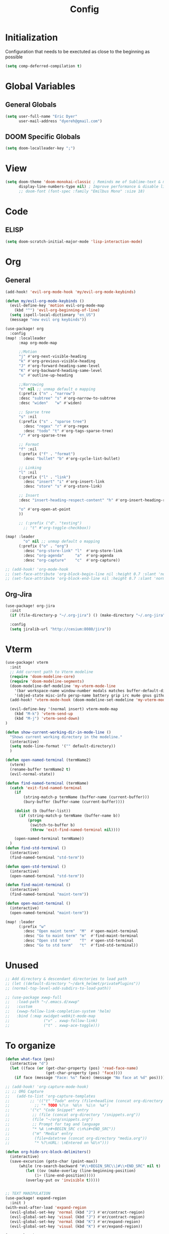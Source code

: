 #+TITLE: Config

* Initialization
Configuration that needs to be exectuted as close to the beginning as possible

#+BEGIN_SRC emacs-lisp
(setq comp-deferred-compilation t)
#+END_SRC

* Global Variables
** General Globals
#+BEGIN_SRC emacs-lisp
(setq user-full-name "Eric Dyer"
      user-mail-address "dyereh@gmail.com")
#+END_SRC

** DOOM Specific Globals
#+BEGIN_SRC emacs-lisp
(setq doom-localleader-key ";")
#+END_SRC

* View
#+BEGIN_SRC emacs-lisp
(setq doom-theme 'doom-monokai-classic ; Reminds me of Sublime-text & makes me feel at home
      display-line-numbers-type nil) ; Improve performance & disable line #'s by default
      ;; doom-font (font-spec :family "Emilbus Mono" :size 18)
#+END_SRC
* Code
** ELISP
#+BEGIN_SRC emacs-lisp
(setq doom-scratch-initial-major-mode 'lisp-interaction-mode)
#+END_SRC
* Org
** General
#+BEGIN_SRC emacs-lisp
(add-hook! 'evil-org-mode-hook 'my/evil-org-mode-keybinds)

(defun my/evil-org-mode-keybinds ()
  (evil-define-key 'motion evil-org-mode-map
    (kbd "^") 'evil-org-beginning-of-line)
  (setq ispell-local-dictionary "en_US")
  (message "new evil org keybinds"))

(use-package! org
  :config
(map! :localleader
      :map org-mode-map

      ;;Motion
      "j" #'org-next-visible-heading
      "k" #'org-previous-visible-heading
      "J" #'org-forward-heading-same-level
      "K" #'org-backward-heading-same-level
      "u" #'outline-up-heading

      ;;Narrowing
      "n" nil ;; unmap default o mapping
      (:prefix ("n" . "narrow")
      :desc "subtree" "s" #'org-narrow-to-subtree
      :desc "widen"   "w" #'widen)

      ;; Sparse tree
      "s" :nil
      (:prefix ("s" . "sparse tree")
        :desc "regex" "r" #'org-regex
        :desc "todo" "t" #'org-tags-sparse-tree)
      "/" #'org-sparse-tree

      ;; Format
      "f" :nil
      (:prefix ("f" . "format")
        :desc "bullet" "b" #'org-cycle-list-bullet)

      ;; Linking
      "l" :nil
      (:prefix ("l" . "link")
        :desc "insert" "i" #'org-insert-link
        :desc "store" "s" #'org-store-link)

      ;; Insert
      :desc "insert-heading-respect-content" "h" #'org-insert-heading-respect-content

      "o" #'org-open-at-point
      ))

      ;; (:prefix ("d". "testing")
        ;; "t" #'org-toggle-checkbox))

(map! :leader
        "o" nil ;; unmap default o mapping
      (:prefix ("o" . "org")
        :desc "org-store-link" "l"  #'org-store-link
        :desc "org-agenda"     "a"  #'org-agenda
        :desc "org-capture"    "c"  #'org-capture))

;; (add-hook! 'org-mode-hook
;; (set-face-attribute 'org-block-begin-line nil :height 0.7 :slant 'normal)
;; (set-face-attribute 'org-block-end-line nil :height 0.7 :slant 'normal))
#+END_SRC
** Org-Jira
#+BEGIN_SRC emacs-lisp
(use-package! org-jira
  :init
  (if (file-directory-p "~/.org-jira") () (make-directory "~/.org-jira"))

  :config
  (setq jiralib-url "http://cesium:8080/jira"))
#+END_SRC
* Vterm
#+BEGIN_SRC emacs-lisp
(use-package! vterm
  :init
  ;; Add current path to Vterm modeline
  (require 'doom-modeline-core)
  (require 'doom-modeline-segments)
  (doom-modeline-def-modeline 'my-vterm-mode-line
    '(bar workspace-name window-number modals matches buffer-default-directory buffer-info remote-host buffer-position word-count parrot selection-info)
    '(objed-state misc-info persp-name battery grip irc mu4e gnus github debug lsp minor-modes input-method indent-info buffer-encoding major-mode process vcs checker))
  (add-hook! 'vterm-mode-hook (doom-modeline-set-modeline 'my-vterm-mode-line))

  (evil-define-key '(normal insert) vterm-mode-map
    (kbd "M-k") 'vterm-send-up
    (kbd "M-j") 'vterm-send-down)
)

(defun show-current-working-dir-in-mode-line ()
  "Shows current working directory in the modeline."
  (interactive)
  (setq mode-line-format '("" default-directory))
  )

(defun open-named-terminal (termName2)
  (vterm)
  (rename-buffer termName2 t)
  (evil-normal-state))

(defun find-named-terminal (termName)
  (catch 'exit-find-named-terminal
    (if
        (string-match-p termName (buffer-name (current-buffer)))
        (bury-buffer (buffer-name (current-buffer))))

    (dolist (b (buffer-list))
      (if (string-match-p termName (buffer-name b))
          (progn
           (switch-to-buffer b)
           (throw 'exit-find-named-terminal nil))))

    (open-named-terminal termName))
  )
(defun find-std-terminal ()
  (interactive)
  (find-named-terminal "std-term"))

(defun open-std-terminal ()
  (interactive)
  (open-named-terminal "std-term"))

(defun find-maint-terminal ()
  (interactive)
  (find-named-terminal "maint-term"))

(defun open-maint-terminal ()
  (interactive)
  (open-named-terminal "maint-term"))

(map! :leader
      (:prefix "w"
        :desc "Open maint term"  "M"  #'open-maint-terminal
        :desc "Go to maint term" "m"  #'find-maint-terminal
        :desc "Open std term"    "T"  #'open-std-terminal
        :desc "Go to std term"   "t"  #'find-std-terminal))
#+END_SRC
* Unused
#+BEGIN_SRC emacs-lisp
;; Add directory & descendant directories to load path
;; (let ((default-directory "~/dark_helmet/privatePlugins"))
;; (normal-top-level-add-subdirs-to-load-path))

;; (use-package xwwp-full
;;   :load-path "~/.emacs.d/xwwp"
;;   :custom
;;   (xwwp-follow-link-completion-system 'helm)
;;   :bind (:map xwidget-webkit-mode-map
;;               ("v" . xwwp-follow-link)
;;               ("t" . xwwp-ace-toggle)))
#+END_SRC
* To organize
#+BEGIN_SRC emacs-lisp
(defun what-face (pos)
  (interactive "d")
  (let ((face (or (get-char-property (pos) 'read-face-name)
                  (get-char-property (pos) 'face))))
    (if face (message "Face: %s" face) (message "No face at %d" pos))))

;; (add-hook! 'org-capture-mode-hook)
;; ;; ORG Capture
;;   (add-to-list 'org-capture-templates
;;         ;; '(("t" "Todo" entry (file+headline (concat org-directory "inbox.org") "Tasks")
;;           ;; "* TODO %?\n  %U\n  %i\n  %a")
;;         '("c" "Code Snippet" entry
;;          ;; (file (concat org-directory "/snippets.org"))
;;          (file "~/org/snippets.org")
;;          ;; Prompt for tag and language
;;          "* %A \n#+BEGIN_SRC c\n%i#+END_SRC"))
;;          ("m" "Media" entry
;;           (file+datetree (concat org-directory "media.org"))
;;           "* %?\nURL: \nEntered on %U\n")))

(defun org-hide-src-block-delimiters()
  (interactive)
  (save-excursion (goto-char (point-max))
      (while (re-search-backward "#\\+BEGIN_SRC\\|#\\+END_SRC" nil t)
         (let ((ov (make-overlay (line-beginning-position)
             (1+ (line-end-position)))))
         (overlay-put ov 'invisible t)))))


;; TEXT MANIPULATION
(use-package! expand-region
  :init )
(with-eval-after-load 'expand-region
  (evil-global-set-key 'normal (kbd "J") #'er/contract-region)
  (evil-global-set-key 'visual (kbd "J") #'er/contract-region)
  (evil-global-set-key 'normal (kbd "K") #'er/expand-region)
  (evil-global-set-key 'visual (kbd "K") #'er/expand-region))

(use-package! company
  :config
  (setq company-idle-delay 0.01))

(add-hook! 'c-mode-hook
  (setq which-function-mode t))
  ;; (setq which-func-mode t))

  ;; (setq frame-title-format '(:eval (if (buffer-file-name) (abbreviate-file-name (buffer-file-name)) "%b")))
  ;; (setq frame-title-format "NEATO")
  ;; (setq frame-title-format '("" "%b @ Emacs " emacs-version))
  ;; (doom-modeline-set-modeline 'my-vterm-mode-line)
  ;; (setq mode-line-format '("" "%b @ Emacs " default-directory))
  ;; (doom-modeline-set-project-modeline) ;; Display current working directory on modeline
  ;; (message "vterm-new-keybindings"))



;; (use-package nov)
;; (add-to-list 'auto-mode-alist '("\\.epub\\'" . nov-mode))

(map! :leader
  ;; (:prefix "w"
    ;; :desc "Open vterm" "t"    #'vterm)
  (:prefix "f"
    :desc "find-file-in-known-projects" "f" #'projectile-find-file-in-known-projects
    :desc "counsel-find-file" "d" #'counsel-find-file)
   :desc "switch-to-buffer" "a" #'switch-to-buffer)

;; ATOMIC-CHROME
;; (use-package atomic-chrome)
;; (atomic-chrome-start-server)
;; (setq atomic-chrome-buffer-open-style 'window)

;; NAVIGATION

;; Evil Snipe
(require 'evil-snipe)
(evil-snipe-mode)
(evil-snipe-override-mode 1)
(setq evil-snipe-scope 'whole-visible)

(map! :leader
      (:desc "next buffer" "D" #'switch-to-next-buffer
        :desc "prev buffer" "d" #'switch-to-prev-buffer
        )
      (:prefix "s"
        :desc "swiper-isearch-thing-at-point" "t" #'swiper-isearch-thing-at-point)
        ;; :desc "helm-projectile-rg" "p" #'helm-projectile-rg)
      (:desc "repeat last command" "." #'repeat))

(setq evil-scroll-count 5) ;; I like the scroll to be a bit more granular
(defun my/evil-scroll-down ()
  (interactive)
  (evil-scroll-down 10))

(defun my/evil-scroll-up ()
  (interactive)
  (evil-scroll-up 10))

(define-key evil-normal-state-map (kbd "C-d") #'my/evil-scroll-down)
(define-key evil-normal-state-map (kbd "C-u") #'my/evil-scroll-up)

;; LATEX
(setq +latex-viewrs '(pdf-tools))

(defun latex-compile ()
    (interactive)
    (save-buffer)
    (TeX-command "LaTeX" 'TeX-master-file))

(eval-after-load 'latex
  '(define-key TeX-mode-map (kbd "C-c C-g") 'latex-compile))

(with-eval-after-load 'evil-motion-state-map
  (define-key evil-motion-state-map (kbd "C-o") nil))

;; Modes

(map! :leader
      (:prefix ("F" . "format")
        :desc "auto-fill-mode" "a" #'auto-fill-mode
        :desc "fill-region" "r" #'fill-region))

;; DOXYGEN

;;###########################
;;#          MAGIT          #
;;###########################
;; (unmap! :leader
  ;; (:prefix "g"
    ;; ))
(map! :leader
      (:prefix "g"
        :desc "blame" "b" #'magit-blame
        :desc "buffer-lock" "T" #'magit-toggle-buffer-lock

        ;; Git gutter
        :desc "next-hunk" "j" #'git-gutter:next-hunk
        :desc "prev-hunk" "k" #'git-gutter:previous-hunk
        :desc "popup-diff" "d" #'git-gutter:popup-diff
        :desc "file-statistics" "S" #'git-gutter:statistic

        ;; Log
        :desc "log" "l" #'magit-log
        "L" nil ;; unmap default L mapping
        (:prefix ("L" . "log")
          :desc "file" "f" #'magit-log-buffer-file
          :desc "head" "h" #'magit-log-head
          :desc "log" "i" #'magit-log
          :desc "refresh" "r" #'magit-log-refresh-buffer)))

;; (define-suffix-command reset-upstream ()
  ;; (interactive)
  ;; (if (magit-confirm t (format "**WARNING** this will hard reset to upstream branch. Continue?"))
  ;;     (magit-run-git "reset" "--hard" "@{u}"))
  ;; )

;; (define-suffix-command fixup-head ()
;;   "Make current commit a fixup to HEAD"
;;   ;; (interactive)
;;   (magit-run-git "commit" "--fixup" "HEAD")
;;   )

;; (define-suffix-command reset-head-to-previous-commit ()
;;   "Soft reset head to the previous commit"
;;   ;; (interactive)
;;   (magit-run-git "reset" "HEAD~")
;;   )

(with-eval-after-load 'magit
  ;; Register custom keybindings

  ;; Navigation
  (define-key magit-mode-map (kbd "M-j") 'magit-section-forward)
  (define-key magit-mode-map (kbd "M-k") 'magit-section-backward)
  (define-key magit-mode-map (kbd "C-M-j") 'magit-section-forward-sibling)
  (define-key magit-mode-map (kbd "C-M-k") 'magit-section-backward-sibling)
  (define-key magit-mode-map (kbd "C-K") 'magit-section-up)

  ;; Section folding/expansion
  (define-key magit-mode-map (kbd "M-o") 'magit-section-toggle)
  (define-key magit-mode-map (kbd "C-o") 'magit-section-cycle)

  ;; Register Custom Commands
 ;; (transient-append-suffix 'magit-commit "c"
 ;;                         '("h" "fixup head" fixup-head))

 ;; (transient-append-suffix 'magit-reset "f"
 ;;                         '("u" "to upstream" reset-upstream))

 ;; (transient-append-suffix 'magit-reset "w"
 ;;                         '("o" "previous-commit" reset-head-to-previous-commit))
 )

(with-eval-after-load 'evil
  (with-eval-after-load 'magit
 (evil-define-key* '(normal visual) magit-mode-map
   "C-t" #'my/evil-scroll-down
   "C-v" #'my/evil-scroll-up)
))

;; Automatically refresh status buffer
(add-hook 'after-save-hook 'magit-after-save-refresh-status t)

;; Prevent long refnames from hiding commit messages in the log
(setq magit-log-show-refname-after-summary t)
(setq magit-log-margin '(t age-abbreviated 15 t 10))

;; List of repositories
(setq magit-repository-directories
      ;; `(("~" . DEPTH1)))
      `(("~/release"      . 1)
        ("~/kinetis"      . 1)
        ("~/dark_helmet"  . 1)))
        ;; ("~/dark_helment" . DEPTH3)))

;; (setq magit-repolist-columns
;;       '(("Name"    25 magit-repolist-column-ident                  ())
;;         ("Version" 25 magit-repolist-column-version                ())
;;         ("D"        1 magit-repolist-column-dirty                  ())
;;         ("L<U"      3 magit-repolist-column-unpulled-from-upstream ((:right-align t)))
;;         ("L>U"      3 magit-repolist-column-unpushed-to-upstream   ((:right-align t)))
;;         ("Path"    99 magit-repolist-column-path                   ())))

;; ;; Consistent Navigation
;; ;; (define-key magit-mode-map [remap evil-scroll-down] 'my/evil-scroll-down)
;; ;; (define-key magit-mode-map [remap evil-scroll-up]   'my/evil-scroll-up)

;; ;;########
;; ;; View ##
;; ;;########
;;;;;;;;;;;;;;;;;;;;;;;;;;;;;;;;;;;;;;;;;;;;;;;;;;;
(use-package symbol-overlay)
(with-eval-after-load 'symbol-overlay
(setf (cdr symbol-overlay-map) nil) ;; Remove default symbol-overlay-map (we don't want most of these bindings to clobber our evil bindings)
(define-key symbol-overlay-map (kbd "n") #'symbol-overlay-jump-next)
(define-key symbol-overlay-map (kbd "N") #'symbol-overlay-jump-prev)
(map! :leader
      (:prefix ("m" . "mark")
        :desc "mark symbol" "m" #'symbol-overlay-put
        :desc "mark single symbol" "M" #'symbol-overlay-put-one
        :desc "query-replace" "r" #'symbol-overlay-query-replace
        :desc "remove-all" "R" #'symbol-overlay-remove-all))
)
;; Fun useless plugins

;; Weather Forcast
;;
;;;; weather from wttr.in
;; (use-package wttrin
  ;; :ensure t
  ;; :commands (wttrin)
  ;; :init
  ;; (setq wttrin-default-cities '("Hamilton"))
  ;; (setq wttrin-default-accept-language '("Accept-Language" . "en-US"))
  ;; )

;; (defun bjm/wttrin ()
    ;; "Open `wttrin' without prompting, using first city in `wttrin-default-cities'"
    ;; (interactive)
    ;; (wttrin-query (car wttrin-default-cities))
    ;; )
;; ;; function to open wttrin with first city on list
;; (defun bjm/wttrin ()
;;     "Open `wttrin' without prompting, using first city in `wttrin-default-cities'"
;;     (interactive)
;;     ;; save window arrangement to register
;;     (window-configuration-to-register :pre-wttrin)
;;     (delete-other-windows)
;;     ;; save frame setup
;;     (save-frame-config)
;;     (set-frame-width (selected-frame) 130)
;;     (set-frame-height (selected-frame) 48)
;;     ;; call wttrin
;;     (wttrin-query (car wttrin-default-cities))
;;     )
;; (advice-add 'wttrin :before #'bjm/wttrin-save-frame)


;; (defun bjm/wttrin-restore-frame ()
;;   "Restore frame and window configuration saved prior to launching wttrin."
;;   (interactive)
;;   (jump-to-frame-config-register)
;;   (jump-to-register :pre-wttrin)
  ;; )
;; (advice-add 'wttrin-exit :after #'bjm/wttrin-restore-frame)

;; PDF-Tools
;; o - outline
(with-eval-after-load 'pdf-tools
(define-key pdf-view-mode-map (kbd "C-c C-h") 'outline-hide-other)
;; (define-key pdf-view-mode-map (kbd "C-c C-a") 'outline-toggle-children)
  ;; (define-key pdf-view-mode-map (kbd "M-h") 'pdf-outline)
  ;; (define-key pdf-outline-minor-mode-map (kbd "i") 'pdf-outline)

  ;; (define-key pdf-outline-buffer-mode-map (kbd "M-h") 'outline-toggle-children)
  ;; (define-key outline-mode-map (kbd "a") 'outline-show-all)
  ;; (message "nice")
  ;; (define-key pdf-outline-buffer-mode-map (kbd "M-o") 'outline-toggle-children)
)

(use-package! pdf-tools
  :config
  (evil-define-key 'normal pdf-view-mode-map (kbd ":") 'pdf-view-goto-page)
  (map! :localleader
        :map pdf-view-mode-map

          "f" #'pdf-occur

          ;; History
          "c" #'pdf-history-clear
          "j" #'pdf-history-backward
          "k" #'pdf-history-forward

          "o" #'pdf-outline))

;; Outline Mode
;;
(map! :localleader
      :map outline-mode-map
      "c" #'outline-hide-entry
      "e" #'outline-show-entry
      "d" #'outline-hide-subtree
      "s" #'outline-show-subtree
      "l" #'outline-hide-leaves
      "k" #'outline-show-branches
      "i" #'outline-show-children
      "t" #'outline-hide-body
      "a" #'outline-show-all
      "q" #'outline-hide-sublevels
      "o" #'outline-hide-other)

;; LSP
(setq ccls-executable "/snap/bin/ccls")
(map!
 ;; :after lsp
 :leader
 :prefix "l"
 :desc "lsp-find-definition" "d" #'lsp-find-definition
 :desc "lsp-format"          "f" #'lsp-format-buffer
 :desc "lsp-find-references" "r" #'lsp-find-references
 :desc "lsp-ui-imenu"        "i" #'lsp-ui-imenu
 :desc "peek definition"     "l" #'lsp-ui-peek-find-definitions
 :desc "peek definition"     "s" #'lsp-ui-peek-find-references
 :desc "lsp-rename"          "n" #'lsp-rename

 ;;navigation
 :desc "next-func" "j" #'my/next-func
 :desc "prev-func" "k" #'my/prev-func

 :desc "find-related-file"   "o" #'ff-find-related-file
 :desc "find-related-file-other-window" "O" #'projectile-find-other-file-other-window)

(setq lsp-ui-peek-enable t)
(setq lsp-ui-peek-always-show t) ;; Show peek view even if only 1 cross reference
(setq lsp-ui-peek-show-directory nil)
      ;; (:prefix "l")
      ;; 'lsp
  ;; (define-key lsp-mode-map (kbd "SPC")))

;; (defmacro hydra-move-macro ()
  ;; '(("h" evil-window-left "left")
  ;; ("l" evil-window-right "right")))
;;###############
;; PROJECTILE ##
;;###############
(setq projectile-switch-project-action nil)
(map! :leader
      (:prefix "p"
        :desc "find-other-file" "o" #'projectile-find-other-file
        :desc "find-other-file-other-window" "O" #'projectile-find-other-file-other-window
      ))
;; Window Navigation (faster using hydras)
;; (defhydra hydra-move (:body-pre (evil-window-left 1))
(defhydra hydra-move ()
  "Move"
  ("l" evil-window-right "right")
  ("h" evil-window-left  "left")
  ("k" evil-window-up    "up")
  ("j" evil-window-down  "down"))

(defun movement (dir)
  "Call the original movement direction then enter hydra-move"
  (cond ((string= dir "h") (evil-window-left 1))
        ((string= dir "l") (evil-window-right 1))
        ((string= dir "k") (evil-window-up 1))
        ((string= dir "j") (evil-window-down 1)))
  (hydra-move/body))

(defun my/next-func ()
  (interactive)
  (c-beginning-of-defun -1)
  (reposition-window))


(defun my/prev-func ()
  (interactive)
  (c-beginning-of-defun)
  (reposition-window))

;; (define-key doom-leader-map (kbd "w h") (lambda () (interactive) (movement "h")))
;; (define-key doom-leader-map (kbd "w l") (lambda () (interactive) (movement "l")))
;; (use-package windmove
;;   :ensure nil
;;   :bind
;;   (("C-M-h". windmove-left)
;;    ("C-M-l". windmove-right)
;;    ("C-M-k". windmove-up)
;;    ("C-M-j". windmove-down)))

;;#########################
;; FILE/FOLDER NAVIGATION #
;;#########################
;; Nothing here yet

;;###################
;; Compilation mode #
;;###################
(map! :leader
      (:prefix "c"
        :desc "ivy/compile"  "C"  #'compile
        :desc "my/ivy/compile"  "d"  #'my/ivy/compile
        :desc "recompile"  "c"  #'recompile
        :desc "kill compilation" "k" #'kill-compilation
        :desc "compilation set skip threshold" "t" #'compilation-set-skip-threshold))

;; (with-eval-after-load 'compilation
  ;; (setq compilation-auto-jump-to-first-error 1)
(setq compile-commands
      '("cd ~/kinetis && docker exec -it build_container /bin/bash -c \"cd /root/kinetis && make -f MakeIBST_kinetis \" && scp 1857-01X.axf edyer@pyrite:/home/bdi3000/edyer"
        "cd ~/kinetis && docker exec -it build_container /bin/bash -c \"cd /root/kinetis && make -f MakeIBST_kinetis -B > buildlog.txt\" && cat buildlog.txt && compiledb --parse buildlog.txt && scp 1857-01X.axf edyer@pyrite:/home/bdi3000/edyer"
        "cd ~/kinetis && docker exec -it build_container /bin/bash -c \"cd /root/kinetis && make -f Make213371 -B \" && scp 213371-01X.axf edyer@pyrite:/home/bdi3000/edyer"
        "cd ~/kinetis && docker exec -it build_container /bin/bash -c \"cd /root/kinetis && make -f Make213371 \" && scp 213371-01X.axf edyer@pyrite:/home/bdi3000/edyer"

        ;;IBST

        "cd ~/kinetis && docker exec -u root -it build_container /bin/bash -c \"cd /root/kinetis && make -f Make231857 \" && scp 231857-01X.axf edyer@pyrite:/home/bdi3000/edyer"
        "cd ~/kinetis && docker exec -u root -it build_container /bin/bash -c \"cd /root/kinetis && make -f Make231857 -B > buildlog.txt\" && cat buildlog.txt && compiledb --parse buildlog.txt && scp 231857-01X.axf edyer@pyrite:/home/bdi3000/edyer"

        "cd ~/tasys && make -f MakeMcuTasys MAKE_SUBMODULE=mx/MakeMcuMx10Zn SW_PN=76981 SW_VER=03 SW_REV=X -j TOOLCHAIN=xilinx"
        "cd ~/tasys && make -f MakeMcuTasys MAKE_SUBMODULE=mx/MakeMcuMx10Zn SW_PN=76981 SW_VER=03 SW_REV=X -j TOOLCHAIN=xilinx -B"

        ;; Mx20Di
        "cd ~/release && compiledb make -f MakePldMx2XZn_Gen2 SW_PN=313365 SW_VER=02 SW_REV=X -j TOOLCHAIN=xilinx"
        "cd ~/release && compiledb make -f MakeGblMx2XZn_Gen2 SW_PN=313367 SW_VER=02 SW_REV=X -j TOOLCHAIN=xilinx"

        ;; Octave
        "cd ~/tasys/TLE_Matlab && octave matlab_srd_implementation.m"
        ;; "cd ~/general_atomics make -f MakeMcuXZnHDi_Gen2 SW_PN=313366 SW_VER=02 SW_REV=X -j TOOLCHAIN=xilinx"
        "neato"))
(defun my/ivy/compile ()
  (interactive)
  (ivy-read "compile-command: " compile-commands
            :action (lambda (x)
                      (compile x))))
  ;; (compile "cd ~/kinetis && docker exec -it build_container /bin/bash -c \"cd /root/kinetis && make -f MakeIBST_kinetis \""))

(setq helm-source-bookmarks '(~/kinetis))
#+END_SRC

#+RESULTS:
: org-hide-src-block-delimiters
